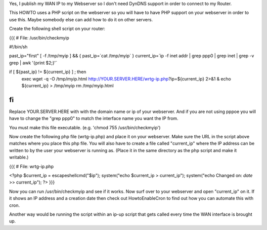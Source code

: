 Yes, I publish my WAN IP to my Webserver so I don't need DynDNS support in order to connect to my Router.

This HOWTO uses a PHP script on the webserver so you will have to have PHP support on your webserver in order to use this. Maybe somebody else can add how to do it on other servers.

Create the following shell script on your router:

{{{
# File: /usr/bin/checkmyip

#!/bin/sh
 
past_ip="first"
[ -f /tmp/myip ] && {
past_ip=`cat /tmp/myip`
}
current_ip=`ip -f inet addr | grep ppp0 | grep inet | grep -v grep | awk '{print $2;}'`
 
if [ ${past_ip} != ${current_ip} ] ; then
        exec wget -q -O /tmp/myip.html http://YOUR.SERVER.HERE/wrtg-ip.php?ip=${current_ip} 2>&1 &
        echo ${current_ip} > /tmp/myip
        rm /tmp/myip.html
fi
}}}

Replace YOUR.SERVER.HERE with with the domain name or ip of your webserver. And if you are not using pppoe you will have to change the "grep ppp0" to match the interface name you want the IP from.

You must make this file executable. (e.g. 'chmod 755 /usr/bin/checkmyip')

Now create the following php file (wrtg-ip.php) and place it on your webserver. Make sure the URL in the script above matches where you place this php file. You will also have to create a file called "current_ip" where the IP address can be written to by the user your webserver is running as. (Place it in the same directory as the php script and make it writable.)

{{{
# File: wrtg-ip.php

<?php
$current_ip = escapeshellcmd("$ip");
system("echo $current_ip > current_ip");
system("echo Changed on: `date` >> current_ip");
?>
}}}

Now you can run /usr/bin/checkmyip and see if it works. Now surf over to your webserver and open "current_ip" on it.
If it shows an IP address and a creation date then check out HowtoEnableCron to find out how you can automate this with cron.

Another way would be running the script within an ip-up script that gets called every time the WAN interface is brought up.
